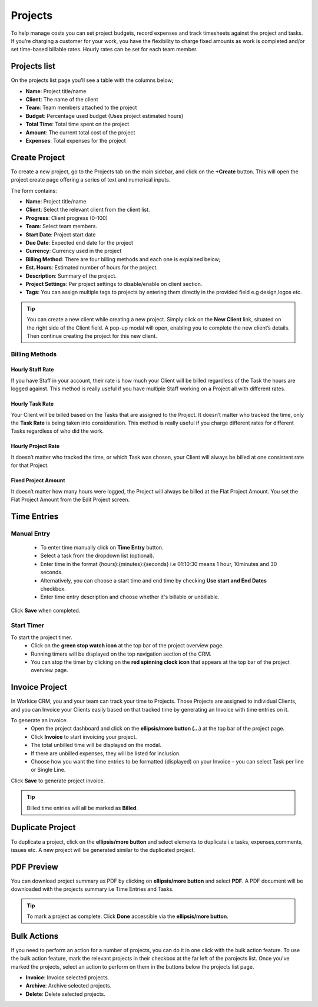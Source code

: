 Projects
========

To help manage costs you can set project budgets, record expenses and track timesheets against the project and tasks. If you’re charging a customer for your work, you have the flexibility to charge fixed amounts as work is completed and/or set time-based billable rates. Hourly rates can be set for each team member.

Projects list
"""""""""""""
On the projects list page you'll see a table with the columns below;

- **Name**: Project title/name
- **Client**: The name of the client
- **Team**: Team members attached to the project
- **Budget**: Percentage used budget (Uses project estimated hours)
- **Total Time**: Total time spent on the project
- **Amount**: The current total cost of the project
- **Expenses**: Total expenses for the project


Create Project
"""""""""""""""

To create a new project, go to the Projects tab on the main sidebar, and click on the **+Create** button. This will open the project create page offering a series of text and numerical inputs.

The form contains:

- **Name**: Project title/name
- **Client**: Select the relevant client from the client list.
- **Progress**: Client progress (0-100)
- **Team**: Select team members.
- **Start Date**: Project start date
- **Due Date**: Expected end date for the project
- **Currency**: Currency used in the project
- **Billing Method**: There are four billing methods and each one is explained below;
- **Est. Hours**: Estimated number of hours for the project.
- **Description**: Summary of the project.
- **Project Settings**: Per project settings to disable/enable on client section.
- **Tags**: You can assign multiple tags to projects by entering them directly in the provided field e.g design,logos etc.

.. TIP:: You can create a new client while creating a new project. Simply click on the **New Client** link, situated on the right side of the Client field. A pop-up modal will open, enabling you to complete the new client’s details. Then continue creating the project for this new client.

Billing Methods
^^^^^^^^^^^^^^^^
Hourly Staff Rate
'''''''''''''''''''''''''''''''''
If you have Staff in your account, their rate is how much your Client will be billed regardless of the Task the hours are logged against. This method is really useful if you have multiple Staff working on a Project all with different rates.

Hourly Task Rate
'''''''''''''''''''''''''''''''''
Your Client will be billed based on the Tasks that are assigned to the Project. It doesn’t matter who tracked the time, only the **Task Rate** is being taken into consideration. This method is really useful if you charge different rates for different Tasks regardless of who did the work.

Hourly Project Rate
'''''''''''''''''''''''''''''''''
It doesn’t matter who tracked the time, or which Task was chosen, your Client will always be billed at one consistent rate for that Project.

Fixed Project Amount
'''''''''''''''''''''''''''''''''
It doesn’t matter how many hours were logged, the Project will always be billed at the Flat Project Amount. You set the Flat Project Amount from the Edit Project screen.

Time Entries
""""""""""""
Manual Entry
^^^^^^^^^^^^^
 - To enter time manually click on **Time Entry** button. 
 - Select a task from the dropdown list (optional).
 - Enter time in the format {hours}:{minutes}:{seconds} i.e 01:10:30 means 1 hour, 10minutes and 30 seconds.
 - Alternatively, you can choose a start time and end time by checking **Use start and End Dates** checkbox.
 - Enter time entry description and choose whether it's billable or unbillable.

Click **Save** when completed.

Start Timer
^^^^^^^^^^^^^
To start the project timer.
 - Click on the **green stop watch icon** at the top bar of the project overview page.
 - Running timers will be displayed on the top navigation section of the CRM.
 - You can stop the timer by clicking on the **red spinning clock icon** that appears at the top bar of the project overview page.

Invoice Project
"""""""""""""""
In Workice CRM, you and your team can track your time to Projects. Those Projects are assigned to individual Clients, and you can Invoice your Clients easily based on that tracked time by generating an Invoice with time entries on it.

To generate an invoice.
 - Open the project dashboard and click on the **ellipsis/more button (...)** at the top bar of the project page.
 - Click **Invoice** to start invoicing your project.
 - The total unbilled time will be displayed on the modal.
 - If there are unbilled expenses, they will be listed for inclusion.
 - Choose how you want the time entries to be formatted (displayed) on your Invoice – you can select Task per line or Single Line.

Click **Save** to generate project invoice.

.. TIP:: Billed time entries will all be marked as **Billed**.

Duplicate Project
"""""""""""""""""
To duplicate a project, click on the **ellipsis/more button** and select elements to duplicate i.e tasks, expenses,comments, issues etc. A new project will be generated similar to the duplicated project.

PDF Preview
"""""""""""""""""
You can download project summary as PDF by clicking on **ellipsis/more button** and select **PDF**. A PDF document will be downloaded with the projects summary i.e Time Entries and Tasks.

.. TIP:: To mark a project as complete. Click **Done** accessible via the **ellipsis/more button**.

Bulk Actions
""""""""""""""""

If you need to perform an action for a number of projects, you can do it in one click with the bulk action feature. To use the bulk action feature, mark the relevant projects in their checkbox at the far left of the parojects list. Once you've marked the projects, select an action to perform on them in the buttons below the projects list page.

- **Invoice**: Invoice selected projects.
- **Archive**: Archive selected projects.
- **Delete**: Delete selected projects.